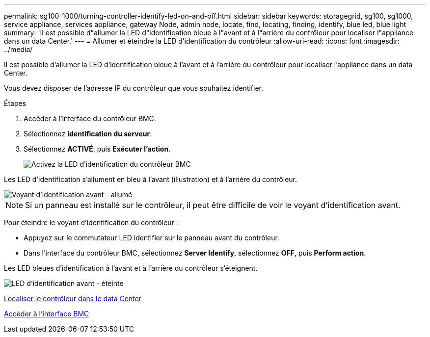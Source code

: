---
permalink: sg100-1000/turning-controller-identify-led-on-and-off.html 
sidebar: sidebar 
keywords: storagegrid, sg100, sg1000, service appliance, services appliance, gateway Node, admin node, locate, find, locating, finding, identify, blue led, blue light 
summary: 'Il est possible d"allumer la LED d"identification bleue à l"avant et à l"arrière du contrôleur pour localiser l"appliance dans un data Center.' 
---
= Allumer et éteindre la LED d'identification du contrôleur
:allow-uri-read: 
:icons: font
:imagesdir: ../media/


[role="lead"]
Il est possible d'allumer la LED d'identification bleue à l'avant et à l'arrière du contrôleur pour localiser l'appliance dans un data Center.

Vous devez disposer de l'adresse IP du contrôleur que vous souhaitez identifier.

.Étapes
. Accéder à l'interface du contrôleur BMC.
. Sélectionnez *identification du serveur*.
. Sélectionnez *ACTIVÉ*, puis *Exécuter l'action*.
+
image::../media/sg6060_service_identify_turn_on.jpg[Activez la LED d'identification du contrôleur BMC]



Les LED d'identification s'allument en bleu à l'avant (illustration) et à l'arrière du contrôleur.

image::../media/sg6060_front_panel_service_led_on.jpg[Voyant d'identification avant - allumé]


NOTE: Si un panneau est installé sur le contrôleur, il peut être difficile de voir le voyant d'identification avant.

Pour éteindre le voyant d'identification du contrôleur :

* Appuyez sur le commutateur LED identifier sur le panneau avant du contrôleur.
* Dans l'interface du contrôleur BMC, sélectionnez *Server Identify*, sélectionnez *OFF*, puis *Perform action*.


Les LED bleues d'identification à l'avant et à l'arrière du contrôleur s'éteignent.

image::../media/sg6060_front_panel_service_led_off.jpg[LED d'identification avant - éteinte]

xref:locating-controller-in-data-center.adoc[Localiser le contrôleur dans le data Center]

xref:accessing-bmc-interface-sg1000.adoc[Accéder à l'interface BMC]
